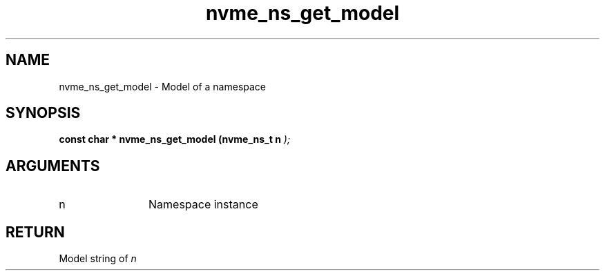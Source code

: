 .TH "nvme_ns_get_model" 9 "nvme_ns_get_model" "January 2023" "libnvme API manual" LINUX
.SH NAME
nvme_ns_get_model \- Model of a namespace
.SH SYNOPSIS
.B "const char *" nvme_ns_get_model
.BI "(nvme_ns_t n "  ");"
.SH ARGUMENTS
.IP "n" 12
Namespace instance
.SH "RETURN"
Model string of \fIn\fP
